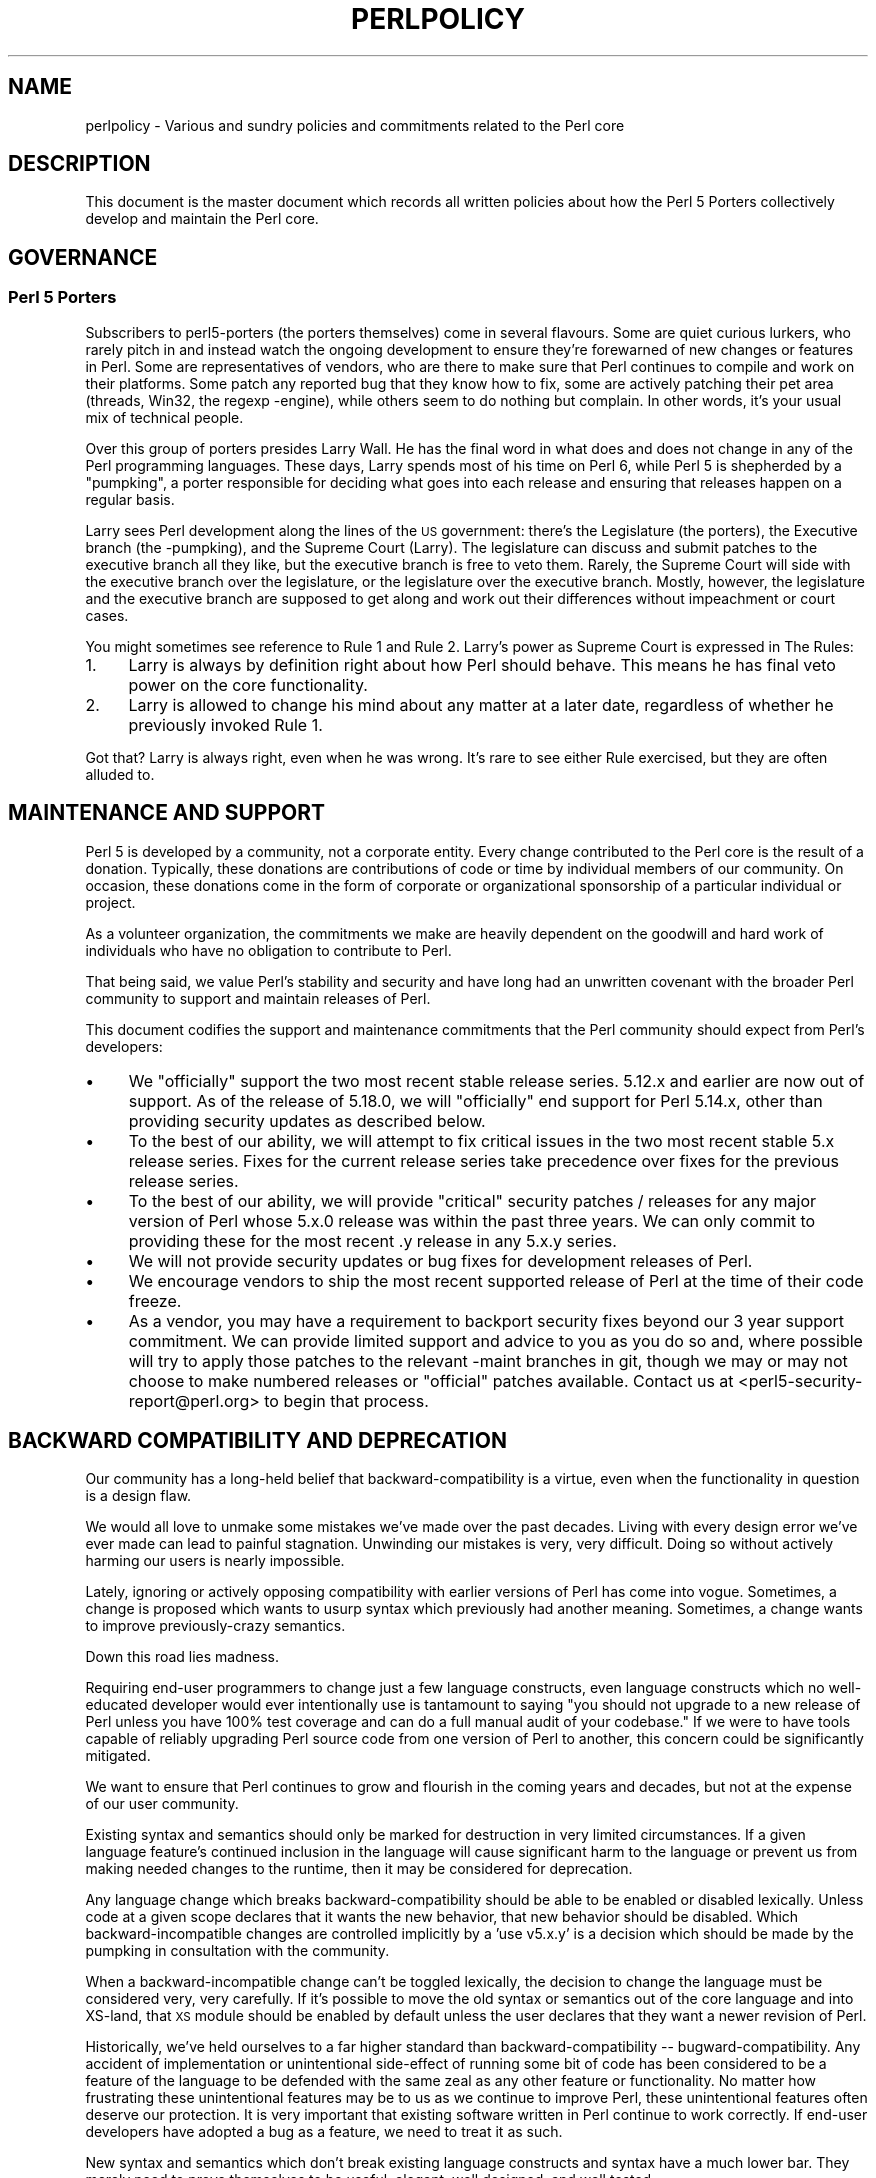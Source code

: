 .\" Automatically generated by Pod::Man 2.28 (Pod::Simple 3.28)
.\"
.\" Standard preamble:
.\" ========================================================================
.de Sp \" Vertical space (when we can't use .PP)
.if t .sp .5v
.if n .sp
..
.de Vb \" Begin verbatim text
.ft CW
.nf
.ne \\$1
..
.de Ve \" End verbatim text
.ft R
.fi
..
.\" Set up some character translations and predefined strings.  \*(-- will
.\" give an unbreakable dash, \*(PI will give pi, \*(L" will give a left
.\" double quote, and \*(R" will give a right double quote.  \*(C+ will
.\" give a nicer C++.  Capital omega is used to do unbreakable dashes and
.\" therefore won't be available.  \*(C` and \*(C' expand to `' in nroff,
.\" nothing in troff, for use with C<>.
.tr \(*W-
.ds C+ C\v'-.1v'\h'-1p'\s-2+\h'-1p'+\s0\v'.1v'\h'-1p'
.ie n \{\
.    ds -- \(*W-
.    ds PI pi
.    if (\n(.H=4u)&(1m=24u) .ds -- \(*W\h'-12u'\(*W\h'-12u'-\" diablo 10 pitch
.    if (\n(.H=4u)&(1m=20u) .ds -- \(*W\h'-12u'\(*W\h'-8u'-\"  diablo 12 pitch
.    ds L" ""
.    ds R" ""
.    ds C` ""
.    ds C' ""
'br\}
.el\{\
.    ds -- \|\(em\|
.    ds PI \(*p
.    ds L" ``
.    ds R" ''
.    ds C`
.    ds C'
'br\}
.\"
.\" Escape single quotes in literal strings from groff's Unicode transform.
.ie \n(.g .ds Aq \(aq
.el       .ds Aq '
.\"
.\" If the F register is turned on, we'll generate index entries on stderr for
.\" titles (.TH), headers (.SH), subsections (.SS), items (.Ip), and index
.\" entries marked with X<> in POD.  Of course, you'll have to process the
.\" output yourself in some meaningful fashion.
.\"
.\" Avoid warning from groff about undefined register 'F'.
.de IX
..
.nr rF 0
.if \n(.g .if rF .nr rF 1
.if (\n(rF:(\n(.g==0)) \{
.    if \nF \{
.        de IX
.        tm Index:\\$1\t\\n%\t"\\$2"
..
.        if !\nF==2 \{
.            nr % 0
.            nr F 2
.        \}
.    \}
.\}
.rr rF
.\"
.\" Accent mark definitions (@(#)ms.acc 1.5 88/02/08 SMI; from UCB 4.2).
.\" Fear.  Run.  Save yourself.  No user-serviceable parts.
.    \" fudge factors for nroff and troff
.if n \{\
.    ds #H 0
.    ds #V .8m
.    ds #F .3m
.    ds #[ \f1
.    ds #] \fP
.\}
.if t \{\
.    ds #H ((1u-(\\\\n(.fu%2u))*.13m)
.    ds #V .6m
.    ds #F 0
.    ds #[ \&
.    ds #] \&
.\}
.    \" simple accents for nroff and troff
.if n \{\
.    ds ' \&
.    ds ` \&
.    ds ^ \&
.    ds , \&
.    ds ~ ~
.    ds /
.\}
.if t \{\
.    ds ' \\k:\h'-(\\n(.wu*8/10-\*(#H)'\'\h"|\\n:u"
.    ds ` \\k:\h'-(\\n(.wu*8/10-\*(#H)'\`\h'|\\n:u'
.    ds ^ \\k:\h'-(\\n(.wu*10/11-\*(#H)'^\h'|\\n:u'
.    ds , \\k:\h'-(\\n(.wu*8/10)',\h'|\\n:u'
.    ds ~ \\k:\h'-(\\n(.wu-\*(#H-.1m)'~\h'|\\n:u'
.    ds / \\k:\h'-(\\n(.wu*8/10-\*(#H)'\z\(sl\h'|\\n:u'
.\}
.    \" troff and (daisy-wheel) nroff accents
.ds : \\k:\h'-(\\n(.wu*8/10-\*(#H+.1m+\*(#F)'\v'-\*(#V'\z.\h'.2m+\*(#F'.\h'|\\n:u'\v'\*(#V'
.ds 8 \h'\*(#H'\(*b\h'-\*(#H'
.ds o \\k:\h'-(\\n(.wu+\w'\(de'u-\*(#H)/2u'\v'-.3n'\*(#[\z\(de\v'.3n'\h'|\\n:u'\*(#]
.ds d- \h'\*(#H'\(pd\h'-\w'~'u'\v'-.25m'\f2\(hy\fP\v'.25m'\h'-\*(#H'
.ds D- D\\k:\h'-\w'D'u'\v'-.11m'\z\(hy\v'.11m'\h'|\\n:u'
.ds th \*(#[\v'.3m'\s+1I\s-1\v'-.3m'\h'-(\w'I'u*2/3)'\s-1o\s+1\*(#]
.ds Th \*(#[\s+2I\s-2\h'-\w'I'u*3/5'\v'-.3m'o\v'.3m'\*(#]
.ds ae a\h'-(\w'a'u*4/10)'e
.ds Ae A\h'-(\w'A'u*4/10)'E
.    \" corrections for vroff
.if v .ds ~ \\k:\h'-(\\n(.wu*9/10-\*(#H)'\s-2\u~\d\s+2\h'|\\n:u'
.if v .ds ^ \\k:\h'-(\\n(.wu*10/11-\*(#H)'\v'-.4m'^\v'.4m'\h'|\\n:u'
.    \" for low resolution devices (crt and lpr)
.if \n(.H>23 .if \n(.V>19 \
\{\
.    ds : e
.    ds 8 ss
.    ds o a
.    ds d- d\h'-1'\(ga
.    ds D- D\h'-1'\(hy
.    ds th \o'bp'
.    ds Th \o'LP'
.    ds ae ae
.    ds Ae AE
.\}
.rm #[ #] #H #V #F C
.\" ========================================================================
.\"
.IX Title "PERLPOLICY 1"
.TH PERLPOLICY 1 "2014-09-14" "perl v5.20.1" "Perl Programmers Reference Guide"
.\" For nroff, turn off justification.  Always turn off hyphenation; it makes
.\" way too many mistakes in technical documents.
.if n .ad l
.nh
.SH "NAME"
perlpolicy \- Various and sundry policies and commitments related to the Perl core
.SH "DESCRIPTION"
.IX Header "DESCRIPTION"
This document is the master document which records all written
policies about how the Perl 5 Porters collectively develop and maintain
the Perl core.
.SH "GOVERNANCE"
.IX Header "GOVERNANCE"
.SS "Perl 5 Porters"
.IX Subsection "Perl 5 Porters"
Subscribers to perl5\-porters (the porters themselves) come in several flavours.
Some are quiet curious lurkers, who rarely pitch in and instead watch
the ongoing development to ensure they're forewarned of new changes or
features in Perl.  Some are representatives of vendors, who are there
to make sure that Perl continues to compile and work on their
platforms.  Some patch any reported bug that they know how to fix,
some are actively patching their pet area (threads, Win32, the regexp
\&\-engine), while others seem to do nothing but complain.  In other
words, it's your usual mix of technical people.
.PP
Over this group of porters presides Larry Wall.  He has the final word
in what does and does not change in any of the Perl programming languages.
These days, Larry spends most of his time on Perl 6, while Perl 5 is
shepherded by a \*(L"pumpking\*(R", a porter responsible for deciding what
goes into each release and ensuring that releases happen on a regular
basis.
.PP
Larry sees Perl development along the lines of the \s-1US\s0 government:
there's the Legislature (the porters), the Executive branch (the
\&\-pumpking), and the Supreme Court (Larry).  The legislature can
discuss and submit patches to the executive branch all they like, but
the executive branch is free to veto them.  Rarely, the Supreme Court
will side with the executive branch over the legislature, or the
legislature over the executive branch.  Mostly, however, the
legislature and the executive branch are supposed to get along and
work out their differences without impeachment or court cases.
.PP
You might sometimes see reference to Rule 1 and Rule 2.  Larry's power
as Supreme Court is expressed in The Rules:
.IP "1." 4
Larry is always by definition right about how Perl should behave.
This means he has final veto power on the core functionality.
.IP "2." 4
Larry is allowed to change his mind about any matter at a later date,
regardless of whether he previously invoked Rule 1.
.PP
Got that?  Larry is always right, even when he was wrong.  It's rare
to see either Rule exercised, but they are often alluded to.
.SH "MAINTENANCE AND SUPPORT"
.IX Header "MAINTENANCE AND SUPPORT"
Perl 5 is developed by a community, not a corporate entity. Every change
contributed to the Perl core is the result of a donation. Typically, these
donations are contributions of code or time by individual members of our
community. On occasion, these donations come in the form of corporate
or organizational sponsorship of a particular individual or project.
.PP
As a volunteer organization, the commitments we make are heavily dependent
on the goodwill and hard work of individuals who have no obligation to
contribute to Perl.
.PP
That being said, we value Perl's stability and security and have long
had an unwritten covenant with the broader Perl community to support
and maintain releases of Perl.
.PP
This document codifies the support and maintenance commitments that
the Perl community should expect from Perl's developers:
.IP "\(bu" 4
We \*(L"officially\*(R" support the two most recent stable release series.  5.12.x
and earlier are now out of support.  As of the release of 5.18.0, we will
\&\*(L"officially\*(R" end support for Perl 5.14.x, other than providing security
updates as described below.
.IP "\(bu" 4
To the best of our ability, we will attempt to fix critical issues
in the two most recent stable 5.x release series.  Fixes for the
current release series take precedence over fixes for the previous
release series.
.IP "\(bu" 4
To the best of our ability, we will provide \*(L"critical\*(R" security patches
/ releases for any major version of Perl whose 5.x.0 release was within
the past three years.  We can only commit to providing these for the
most recent .y release in any 5.x.y series.
.IP "\(bu" 4
We will not provide security updates or bug fixes for development
releases of Perl.
.IP "\(bu" 4
We encourage vendors to ship the most recent supported release of
Perl at the time of their code freeze.
.IP "\(bu" 4
As a vendor, you may have a requirement to backport security fixes
beyond our 3 year support commitment.  We can provide limited support and
advice to you as you do so and, where possible will try to apply
those patches to the relevant \-maint branches in git, though we may or
may not choose to make numbered releases or \*(L"official\*(R" patches
available.  Contact us at <perl5\-security\-report@perl.org>
to begin that process.
.SH "BACKWARD COMPATIBILITY AND DEPRECATION"
.IX Header "BACKWARD COMPATIBILITY AND DEPRECATION"
Our community has a long-held belief that backward-compatibility is a
virtue, even when the functionality in question is a design flaw.
.PP
We would all love to unmake some mistakes we've made over the past
decades.  Living with every design error we've ever made can lead
to painful stagnation.  Unwinding our mistakes is very, very
difficult.  Doing so without actively harming our users is
nearly impossible.
.PP
Lately, ignoring or actively opposing compatibility with earlier versions
of Perl has come into vogue.  Sometimes, a change is proposed which
wants to usurp syntax which previously had another meaning.  Sometimes,
a change wants to improve previously-crazy semantics.
.PP
Down this road lies madness.
.PP
Requiring end-user programmers to change just a few language constructs,
even language constructs which no well-educated developer would ever
intentionally use is tantamount to saying \*(L"you should not upgrade to
a new release of Perl unless you have 100% test coverage and can do a
full manual audit of your codebase.\*(R"  If we were to have tools capable of
reliably upgrading Perl source code from one version of Perl to another,
this concern could be significantly mitigated.
.PP
We want to ensure that Perl continues to grow and flourish in the coming
years and decades, but not at the expense of our user community.
.PP
Existing syntax and semantics should only be marked for destruction in
very limited circumstances.  If a given language feature's continued
inclusion in the language will cause significant harm to the language
or prevent us from making needed changes to the runtime, then it may
be considered for deprecation.
.PP
Any language change which breaks backward-compatibility should be able to
be enabled or disabled lexically.  Unless code at a given scope declares
that it wants the new behavior, that new behavior should be disabled.
Which backward-incompatible changes are controlled implicitly by a
\&'use v5.x.y' is a decision which should be made by the pumpking in
consultation with the community.
.PP
When a backward-incompatible change can't be toggled lexically, the decision
to change the language must be considered very, very carefully.  If it's
possible to move the old syntax or semantics out of the core language
and into XS-land, that \s-1XS\s0 module should be enabled by default unless
the user declares that they want a newer revision of Perl.
.PP
Historically, we've held ourselves to a far higher standard than
backward-compatibility \*(-- bugward-compatibility.  Any accident of
implementation or unintentional side-effect of running some bit of code
has been considered to be a feature of the language to be defended with
the same zeal as any other feature or functionality.  No matter how
frustrating these unintentional features may be to us as we continue
to improve Perl, these unintentional features often deserve our
protection.  It is very important that existing software written in
Perl continue to work correctly.  If end-user developers have adopted a
bug as a feature, we need to treat it as such.
.PP
New syntax and semantics which don't break existing language constructs
and syntax have a much lower bar.  They merely need to prove themselves
to be useful, elegant, well designed, and well tested.
.SS "Terminology"
.IX Subsection "Terminology"
To make sure we're talking about the same thing when we discuss the removal
of features or functionality from the Perl core, we have specific definitions
for a few words and phrases.
.IP "experimental" 4
.IX Item "experimental"
If something in the Perl core is marked as \fBexperimental\fR, we may change
its behaviour, deprecate or remove it without notice. While we'll always
do our best to smooth the transition path for users of experimental
features, you should contact the perl5\-porters mailinglist if you find
an experimental feature useful and want to help shape its future.
.IP "deprecated" 4
.IX Item "deprecated"
If something in the Perl core is marked as \fBdeprecated\fR, we may remove it
from the core in the future, though we might not.  Generally, backward
incompatible changes will have deprecation warnings for two release
cycles before being removed, but may be removed after just one cycle if
the risk seems quite low or the benefits quite high.
.Sp
As of
Perl 5.12, deprecated features and modules warn the user as they're used.
When a module is deprecated, it will also be made available on \s-1CPAN.\s0
Installing it from \s-1CPAN\s0 will silence deprecation warnings for that module.
.Sp
If you use a deprecated feature or module and believe that its removal from
the Perl core would be a mistake, please contact the perl5\-porters
mailinglist and plead your case.  We don't deprecate things without a good
reason, but sometimes there's a counterargument we haven't considered.
Historically, we did not distinguish between \*(L"deprecated\*(R" and \*(L"discouraged\*(R"
features.
.IP "discouraged" 4
.IX Item "discouraged"
From time to time, we may mark language constructs and features which we
consider to have been mistakes as \fBdiscouraged\fR.  Discouraged features
aren't currently candidates for removal, but
we may later deprecate them if they're found to stand in the way of a
significant improvement to the Perl core.
.IP "removed" 4
.IX Item "removed"
Once a feature, construct or module has been marked as deprecated, we
may remove it from the Perl core.  Unsurprisingly,
we say we've \fBremoved\fR these things.  When a module is removed, it will
no longer ship with Perl, but will continue to be available on \s-1CPAN.\s0
.SH "MAINTENANCE BRANCHES"
.IX Header "MAINTENANCE BRANCHES"
.IP "\(bu" 4
New releases of maint should contain as few changes as possible.
If there is any question about whether a given patch might merit
inclusion in a maint release, then it almost certainly should not
be included.
.IP "\(bu" 4
Portability fixes, such as changes to Configure and the files in
hints/ are acceptable. Ports of Perl to a new platform, architecture
or \s-1OS\s0 release that involve changes to the implementation are \s-1NOT\s0
acceptable.
.IP "\(bu" 4
Acceptable documentation updates are those that correct factual errors,
explain significant bugs or deficiencies in the current implementation,
or fix broken markup.
.IP "\(bu" 4
Patches that add new warnings or errors or deprecate features
are not acceptable.
.IP "\(bu" 4
Patches that fix crashing bugs that do not otherwise change Perl's
functionality or negatively impact performance are acceptable.
.IP "\(bu" 4
Patches that fix CVEs or security issues are acceptable, but should
be run through the perl5\-security\-report@perl.org mailing list
rather than applied directly.
.IP "\(bu" 4
Patches that fix regressions in perl's behavior relative to previous
releases are acceptable.
.IP "\(bu" 4
Updates to dual-life modules should consist of minimal patches to
fix crashing or security issues (as above).
.IP "\(bu" 4
Minimal patches that fix platform-specific test failures or build or
installation issues are acceptable. When these changes are made
to dual-life modules for which \s-1CPAN\s0 is canonical, any changes
should be coordinated with the upstream author.
.IP "\(bu" 4
New versions of dual-life modules should \s-1NOT\s0 be imported into maint.
Those belong in the next stable series.
.IP "\(bu" 4
Patches that add or remove features are not acceptable.
.IP "\(bu" 4
Patches that break binary compatibility are not acceptable.  (Please
talk to a pumpking.)
.SS "Getting changes into a maint branch"
.IX Subsection "Getting changes into a maint branch"
Historically, only the pumpking cherry-picked changes from bleadperl
into maintperl.  This has scaling problems.  At the same time,
maintenance branches of stable versions of Perl need to be treated with
great care. To that end, as of Perl 5.12, we have a new process for
maint branches.
.PP
Any committer may cherry-pick any commit from blead to a maint branch if
they send mail to perl5\-porters announcing their intent to cherry-pick
a specific commit along with a rationale for doing so and at least two
other committers respond to the list giving their assent. (This policy
applies to current and former pumpkings, as well as other committers.)
.SH "CONTRIBUTED MODULES"
.IX Header "CONTRIBUTED MODULES"
.SS "A Social Contract about Artistic Control"
.IX Subsection "A Social Contract about Artistic Control"
What follows is a statement about artistic control, defined as the ability
of authors of packages to guide the future of their code and maintain
control over their work.  It is a recognition that authors should have
control over their work, and that it is a responsibility of the rest of
the Perl community to ensure that they retain this control.  It is an
attempt to document the standards to which we, as Perl developers, intend
to hold ourselves.  It is an attempt to write down rough guidelines about
the respect we owe each other as Perl developers.
.PP
This statement is not a legal contract.  This statement is not a legal
document in any way, shape, or form.  Perl is distributed under the \s-1GNU\s0
Public License and under the Artistic License; those are the precise legal
terms.  This statement isn't about the law or licenses.  It's about
community, mutual respect, trust, and good-faith cooperation.
.PP
We recognize that the Perl core, defined as the software distributed with
the heart of Perl itself, is a joint project on the part of all of us.
From time to time, a script, module, or set of modules (hereafter referred
to simply as a \*(L"module\*(R") will prove so widely useful and/or so integral to
the correct functioning of Perl itself that it should be distributed with
the Perl core.  This should never be done without the author's explicit
consent, and a clear recognition on all parts that this means the module
is being distributed under the same terms as Perl itself.  A module author
should realize that inclusion of a module into the Perl core will
necessarily mean some loss of control over it, since changes may
occasionally have to be made on short notice or for consistency with the
rest of Perl.
.PP
Once a module has been included in the Perl core, however, everyone
involved in maintaining Perl should be aware that the module is still the
property of the original author unless the original author explicitly
gives up their ownership of it.  In particular:
.IP "\(bu" 4
The version of the module in the Perl core should still be considered the
work of the original author.  All patches, bug reports, and so
forth should be fed back to them.  Their development directions
should be respected whenever possible.
.IP "\(bu" 4
Patches may be applied by the pumpkin holder without the explicit
cooperation of the module author if and only if they are very minor,
time-critical in some fashion (such as urgent security fixes), or if
the module author cannot be reached.  Those patches must still be
given back to the author when possible, and if the author decides on
an alternate fix in their version, that fix should be strongly
preferred unless there is a serious problem with it.  Any changes not
endorsed by the author should be marked as such, and the contributor
of the change acknowledged.
.IP "\(bu" 4
The version of the module distributed with Perl should, whenever
possible, be the latest version of the module as distributed by the
author (the latest non-beta version in the case of public Perl
releases), although the pumpkin holder may hold off on upgrading the
version of the module distributed with Perl to the latest version
until the latest version has had sufficient testing.
.PP
In other words, the author of a module should be considered to have final
say on modifications to their module whenever possible (bearing in mind
that it's expected that everyone involved will work together and arrive at
reasonable compromises when there are disagreements).
.PP
As a last resort, however:
.PP
If the author's vision of the future of their module is sufficiently
different from the vision of the pumpkin holder and perl5\-porters as a
whole so as to cause serious problems for Perl, the pumpkin holder may
choose to formally fork the version of the module in the Perl core from the
one maintained by the author.  This should not be done lightly and
should \fBalways\fR if at all possible be done only after direct input
from Larry.  If this is done, it must then be made explicit in the
module as distributed with the Perl core that it is a forked version and
that while it is based on the original author's work, it is no longer
maintained by them.  This must be noted in both the documentation and
in the comments in the source of the module.
.PP
Again, this should be a last resort only.  Ideally, this should never
happen, and every possible effort at cooperation and compromise should be
made before doing this.  If it does prove necessary to fork a module for
the overall health of Perl, proper credit must be given to the original
author in perpetuity and the decision should be constantly re-evaluated to
see if a remerging of the two branches is possible down the road.
.PP
In all dealings with contributed modules, everyone maintaining Perl should
keep in mind that the code belongs to the original author, that they may
not be on perl5\-porters at any given time, and that a patch is not
official unless it has been integrated into the author's copy of the
module.  To aid with this, and with points #1, #2, and #3 above, contact
information for the authors of all contributed modules should be kept with
the Perl distribution.
.PP
Finally, the Perl community as a whole recognizes that respect for
ownership of code, respect for artistic control, proper credit, and active
effort to prevent unintentional code skew or communication gaps is vital
to the health of the community and Perl itself.  Members of a community
should not normally have to resort to rules and laws to deal with each
other, and this document, although it contains rules so as to be clear, is
about an attitude and general approach.  The first step in any dispute
should be open communication, respect for opposing views, and an attempt
at a compromise.  In nearly every circumstance nothing more will be
necessary, and certainly no more drastic measure should be used until
every avenue of communication and discussion has failed.
.SH "DOCUMENTATION"
.IX Header "DOCUMENTATION"
Perl's documentation is an important resource for our users. It's
incredibly important for Perl's documentation to be reasonably coherent
and to accurately reflect the current implementation.
.PP
Just as P5P collectively maintains the codebase, we collectively
maintain the documentation.  Writing a particular bit of documentation
doesn't give an author control of the future of that documentation.
At the same time, just as source code changes should match the style
of their surrounding blocks, so should documentation changes.
.PP
Examples in documentation should be illustrative of the concept
they're explaining.  Sometimes, the best way to show how a
language feature works is with a small program the reader can
run without modification.  More often, examples will consist
of a snippet of code containing only the \*(L"important\*(R" bits.
The definition of \*(L"important\*(R" varies from snippet to snippet.
Sometimes it's important to declare \f(CW\*(C`use strict\*(C'\fR and \f(CW\*(C`use warnings\*(C'\fR,
initialize all variables and fully catch every error condition.
More often than not, though, those things obscure the lesson
the example was intended to teach.
.PP
As Perl is developed by a global team of volunteers, our
documentation often contains spellings which look funny
to \fIsomebody\fR.  Choice of American/British/Other spellings
is left as an exercise for the author of each bit of
documentation.  When patching documentation, try to emulate
the documentation around you, rather than changing the existing
prose.
.PP
In general, documentation should describe what Perl does \*(L"now\*(R" rather
than what it used to do.  It's perfectly reasonable to include notes
in documentation about how behaviour has changed from previous releases,
but, with very few exceptions, documentation isn't \*(L"dual-life\*(R" \*(--
it doesn't need to fully describe how all old versions used to work.
.SH "STANDARDS OF CONDUCT"
.IX Header "STANDARDS OF CONDUCT"
The official forum for the development of perl is the perl5\-porters mailing
list, mentioned above, and its bugtracker at rt.perl.org.  All participants in
discussion there are expected to adhere to a standard of conduct.
.IP "\(bu" 4
Always be civil.
.IP "\(bu" 4
Heed the moderators.
.PP
Civility is simple:  stick to the facts while avoiding demeaning remarks and
sarcasm.  It is not enough to be factual.  You must also be civil.  Responding
in kind to incivility is not acceptable.
.PP
If the list moderators tell you that you are not being civil, carefully
consider how your words have appeared before responding in any way.  You may
protest, but repeated protest in the face of a repeatedly reaffirmed decision
is not acceptable.
.PP
Unacceptable behavior will result in a public and clearly identified warning.
Repeated unacceptable behavior will result in removal from the mailing list.
The first removal is for one month.  Subsequent removals will double in length.
After six months with no warning, a user's ban length is reset.  Removals, like
warnings, are public.
.PP
The list of moderators will be public knowledge.  At present, it is:
Aaron Crane, Andy Dougherty, Ricardo Signes, Steffen MA\*~Xller.
.SH "CREDITS"
.IX Header "CREDITS"
\&\*(L"Social Contract about Contributed Modules\*(R" originally by Russ Allbery <rra@stanford.edu> and the perl5\-porters.
.SH "POD ERRORS"
.IX Header "POD ERRORS"
Hey! \fBThe above document had some coding errors, which are explained below:\fR
.IP "Around line 1:" 4
.IX Item "Around line 1:"
This document probably does not appear as it should, because its \*(L"=encoding utf8\*(R" line calls for an unsupported encoding.  [Encode.pm v?'s supported encodings are: ]
.Sp
Couldn't do =encoding utf8: This document probably does not appear as it should, because its \*(L"=encoding utf8\*(R" line calls for an unsupported encoding.  [Encode.pm v?'s supported encodings are: ]
